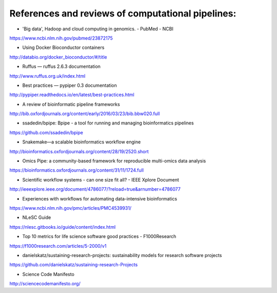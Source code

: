 References and reviews of computational pipelines:
##################################################

- 'Big data', Hadoop and cloud computing in genomics. - PubMed - NCBI
https://www.ncbi.nlm.nih.gov/pubmed/23872175

- Using Docker Bioconductor containers
http://databio.org/docker_bioconductor/#/title

- Ruffus — ruffus 2.6.3 documentation
http://www.ruffus.org.uk/index.html

- Best practices — pypiper 0.3 documentation
http://pypiper.readthedocs.io/en/latest/best-practices.html

- A review of bioinformatic pipeline frameworks
http://bib.oxfordjournals.org/content/early/2016/03/23/bib.bbw020.full

- ssadedin/bpipe: Bpipe - a tool for running and managing bioinformatics pipelines
https://github.com/ssadedin/bpipe

- Snakemake—a scalable bioinformatics workflow engine
http://bioinformatics.oxfordjournals.org/content/28/19/2520.short

- Omics Pipe: a community-based framework for reproducible multi-omics data analysis
https://bioinformatics.oxfordjournals.org/content/31/11/1724.full

- Scientific workflow systems - can one size fit all? - IEEE Xplore Document
http://ieeexplore.ieee.org/document/4786077/?reload=true&arnumber=4786077


- Experiences with workflows for automating data-intensive bioinformatics
https://www.ncbi.nlm.nih.gov/pmc/articles/PMC4539931/

- NLeSC Guide
https://nlesc.gitbooks.io/guide/content/index.html

- Top 10 metrics for life science software good practices - F1000Research
https://f1000research.com/articles/5-2000/v1

- danielskatz/sustaining-research-projects: sustainability models for research software projects
https://github.com/danielskatz/sustaining-research-Projects

- Science Code Manifesto
http://sciencecodemanifesto.org/
